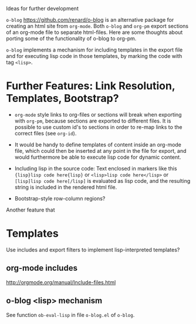 Ideas for further development

=o-blog= https://github.com/renard/o-blog is an alternative package for creating an html site from =org-mode=.  Both =o-blog= and =org-pm= export sections of an org-mode file to separate html-files.  Here are some thoughts about porting some of the functionality of o-blog to org-pm.

=o-blog= implements a mechanism for including templates in the export file and for executing lisp code in those templates, by marking the code with tag =<lisp>=.

* Further Features: Link Resolution, Templates, Bootstrap?

- =org-mode= style links to org-files or sections will break when exporting with =org-pm=, because sections are exported to different files.  It is possible to use custom id's to sections in order to re-map links to the correct files (see =org-id=).

- It would be handy to define templates of content inside an org-mode file, which could then be inserted at any point in the file for export, and would furthermore be able to execute lisp code for dynamic content.

- Including lisp in the source code:
  Text enclosed in markers like this ={lisp}lisp code here{lisp}= or =<lisp>lisp code here</lisp>= or =[lisp]lisp code here[/lisp]= is evaluated as lisp code, and the resulting string is included in the rendered html file.

- Bootstrap-style row-column regions?

Another feature that

* Templates
:PROPERTIES:
:DATE:     <2014-02-18 Tue 08:08>
:END:

Use includes and export filters to implement lisp-interpreted templates?

** org-mode includes
http://orgmode.org/manual/Include-files.html

** o-blog <lisp> mechanism
See function =ob-eval-lisp= in file =o-blog.el= of =o-blog=.

